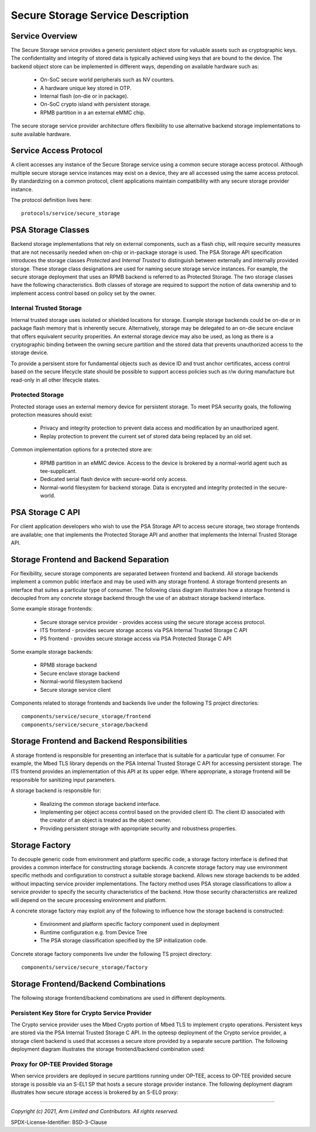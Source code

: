 Secure Storage Service Description
==================================
Service Overview
----------------
The Secure Storage service provides a generic persistent object store for valuable
assets such as cryptographic keys.  The confidentiality and integrity of stored data
is typically achieved using keys that are bound to the device.  The backend object
store can be implemented in different ways, depending on available hardware such as:

  * On-SoC secure world peripherals such as NV counters.
  * A hardware unique key stored in OTP.
  * Internal flash (on-die or in package).
  * On-SoC crypto island with persistent storage.
  * RPMB partition in a an external eMMC chip.

The secure storage service provider architecture offers flexibility to use alternative
backend storage implementations to suite available hardware.

Service Access Protocol
-----------------------
A client accesses any instance of the Secure Storage service using a common secure
storage access protocol.  Although multiple secure storage service instances may exist
on a device, they are all accessed using the same access protocol.  By standardizing on
a common protocol, client applications maintain compatibility with any secure storage
provider instance.

The protocol definition lives here::

  protocols/service/secure_storage

PSA Storage Classes
-------------------
Backend storage implementations that rely on external components, such as a flash chip,
will require security measures that are not necessarily needed when on-chip or in-package
storage is used.  The PSA Storage API specification introduces the storage classes
*Protected* and *Internal Trusted* to distinguish between externally and internally provided
storage. These storage class designations are used for naming secure storage service instances.
For example, the secure storage deployment that uses an RPMB backend is referred to as
Protected Storage.  The two storage classes have the following characteristics.  Both
classes of storage are required to support the notion of data ownership and to implement
access control based on policy set by the owner.

Internal Trusted Storage
''''''''''''''''''''''''
Internal trusted storage uses isolated or shielded locations for storage.  Example
storage backends could be on-die or in package flash memory that is inherently secure.
Alternatively, storage may be delegated to an on-die secure enclave that offers equivalent
security properities.  An external storage device may also be used, as long as there is a
cryptographic binding between the owning secure partition and the stored data that prevents
unauthorized access to the storage device.

To provide a persisent store for fundamental objects such as device ID and trust anchor
certificates, access control based on the secure lifecycle state should be possible to
support access policies such as r/w during manufacture but read-only in all other lifecycle
states.

Protected Storage
'''''''''''''''''
Protected storage uses an external memory device for persistent storage.  To meet PSA
security goals, the following protection measures should exist:

  * Privacy and integrity protection to prevent data access and modification by an
    unauthorized agent.
  * Replay protection to prevent the current set of stored data being replaced by an
    old set.

Common implementation options for a protected store are:

  * RPMB partition in an eMMC device.  Access to the device is brokered by a normal-world
    agent such as tee-supplicant.
  * Dedicated serial flash device with secure-world only access.
  * Normal-world filesystem for backend storage.  Data is encrypted and integrity protected
    in the secure-world.

PSA Storage C API
-----------------
For client application developers who wish to use the PSA Storage API to access secure
storage, two storage frontends are available; one that implements the Protected Storage
API and another that implements the Internal Trusted Storage API.

Storage Frontend and Backend Separation
---------------------------------------
For flexibility, secure storage components are separated between frontend and backend.
All storage backends implement a common public interface and may be used with any storage
frontend.  A storage frontend presents an interface that suites a particular type of consumer.
The following class diagram illustrates how a storage frontend is decoupled from any concrete
storage backend through the use of an abstract storage backend interface.

.. uml:: uml/SecureStorageClassDiagram.puml

Some example storage frontends:

  * Secure storage service provider - provides access using the secure storage access protocol.
  * ITS frontend - provides secure storage access via PSA Internal Trusted Storage C API
  * PS frontend - provides secure storage access via PSA Protected Storage C API

Some example storage backends:

  * RPMB storage backend
  * Secure enclave storage backend
  * Normal-world filesystem backend
  * Secure storage service client

Components related to storage frontends and backends live under the following TS project directories::

  components/service/secure_storage/frontend
  components/service/secure_storage/backend

Storage Frontend and Backend Responsibilities
---------------------------------------------
A storage frontend is responsible for presenting an interface that is suitable for a particular
type of consumer.  For example, the Mbed TLS library depends on the PSA Internal Trusted Storage C
API for accessing persistent storage.  The ITS frontend provides an implementation of this API at
its upper edge.  Where appropriate, a storage frontend will be responsible for sanitizing input
parameters.

A storage backend is responsible for:

  * Realizing the common storage backend interface.
  * Implementing per object access control based on the provided client ID.  The client ID associated
    with the creator of an object is treated as the object owner.
  * Providing persistent storage with appropriate security and robustness properties.

Storage Factory
---------------
To decouple generic code from environment and platform specific code, a storage factory
interface is defined that provides a common interface for constructing storage backends.
A concrete storage factory may use environment specific methods and configuration to construct
a suitable storage backend.  Allows new storage backends to be added without impacting service
provider implementations. The factory method uses PSA storage classifications to allow a
service provider to specify the security characteristics of the backend. How those security
characteristics are realized will depend on the secure processing environment and platform.

A concrete storage factory may exploit any of the following to influence how the storage
backend is constructed:

  * Environment and platform specific factory component used in deployment
  * Runtime configuration e.g. from Device Tree
  * The PSA storage classification specified by the SP initialization code.

Concrete storage factory components live under the following TS project directory::

  components/service/secure_storage/factory

Storage Frontend/Backend Combinations
-------------------------------------
The following storage frontend/backend combinations are used in different deployments.

Persistent Key Store for Crypto Service Provider
''''''''''''''''''''''''''''''''''''''''''''''''
The Crypto service provider uses the Mbed Crypto portion of Mbed TLS to implement crypto
operations.  Persistent keys are stored via the PSA Internal Trusted Storage C API.
In the opteesp deployment of the Crypto service provider, a storage client backend is
used that accesses a secure store provided by a separate secure partition.  The following
deployment diagram illustrates the storage frontend/backend combination used:

.. uml:: uml/InternalTrustedDeploymentDiagram.puml

Proxy for OP-TEE Provided Storage
'''''''''''''''''''''''''''''''''
When service providers are deployed in secure partitions running under OP-TEE, access
to OP-TEE provided secure storage is possible via an S-EL1 SP that hosts a secure storage
provider instance.  The following deployment diagram illustrates how secure storage
access is brokered by an S-EL0 proxy:

.. uml:: uml/ProtectedProxyDeploymentDiagram.puml

--------------

*Copyright (c) 2021, Arm Limited and Contributors. All rights reserved.*

SPDX-License-Identifier: BSD-3-Clause
